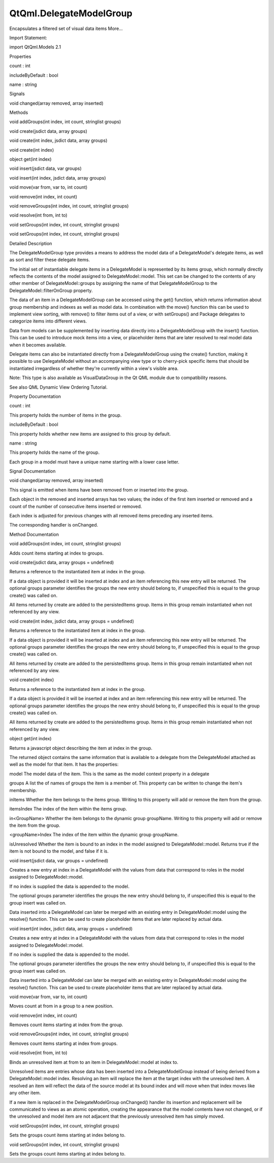 QtQml.DelegateModelGroup
========================

.. raw:: html

   <p>

Encapsulates a filtered set of visual data items More...

.. raw:: html

   </p>

.. raw:: html

   <!-- @@@DelegateModelGroup -->

.. raw:: html

   <table class="alignedsummary">

.. raw:: html

   <tr>

.. raw:: html

   <td class="memItemLeft rightAlign topAlign">

Import Statement:

.. raw:: html

   </td>

.. raw:: html

   <td class="memItemRight bottomAlign">

import QtQml.Models 2.1

.. raw:: html

   </td>

.. raw:: html

   </tr>

.. raw:: html

   </table>

.. raw:: html

   <ul>

.. raw:: html

   </ul>

.. raw:: html

   <h2 id="properties">

Properties

.. raw:: html

   </h2>

.. raw:: html

   <ul>

.. raw:: html

   <li class="fn">

count : int

.. raw:: html

   </li>

.. raw:: html

   <li class="fn">

includeByDefault : bool

.. raw:: html

   </li>

.. raw:: html

   <li class="fn">

name : string

.. raw:: html

   </li>

.. raw:: html

   </ul>

.. raw:: html

   <h2 id="signals">

Signals

.. raw:: html

   </h2>

.. raw:: html

   <ul>

.. raw:: html

   <li class="fn">

void changed(array removed, array inserted)

.. raw:: html

   </li>

.. raw:: html

   </ul>

.. raw:: html

   <h2 id="methods">

Methods

.. raw:: html

   </h2>

.. raw:: html

   <ul>

.. raw:: html

   <li class="fn">

void addGroups(int index, int count, stringlist groups)

.. raw:: html

   </li>

.. raw:: html

   <li class="fn">

void create(jsdict data, array groups)

.. raw:: html

   </li>

.. raw:: html

   <li class="fn">

void create(int index, jsdict data, array groups)

.. raw:: html

   </li>

.. raw:: html

   <li class="fn">

void create(int index)

.. raw:: html

   </li>

.. raw:: html

   <li class="fn">

object get(int index)

.. raw:: html

   </li>

.. raw:: html

   <li class="fn">

void insert(jsdict data, var groups)

.. raw:: html

   </li>

.. raw:: html

   <li class="fn">

void insert(int index, jsdict data, array groups)

.. raw:: html

   </li>

.. raw:: html

   <li class="fn">

void move(var from, var to, int count)

.. raw:: html

   </li>

.. raw:: html

   <li class="fn">

void remove(int index, int count)

.. raw:: html

   </li>

.. raw:: html

   <li class="fn">

void removeGroups(int index, int count, stringlist groups)

.. raw:: html

   </li>

.. raw:: html

   <li class="fn">

void resolve(int from, int to)

.. raw:: html

   </li>

.. raw:: html

   <li class="fn">

void setGroups(int index, int count, stringlist groups)

.. raw:: html

   </li>

.. raw:: html

   <li class="fn">

void setGroups(int index, int count, stringlist groups)

.. raw:: html

   </li>

.. raw:: html

   </ul>

.. raw:: html

   <!-- $$$DelegateModelGroup-description -->

.. raw:: html

   <h2 id="details">

Detailed Description

.. raw:: html

   </h2>

.. raw:: html

   </p>

.. raw:: html

   <p>

The DelegateModelGroup type provides a means to address the model data
of a DelegateModel's delegate items, as well as sort and filter these
delegate items.

.. raw:: html

   </p>

.. raw:: html

   <p>

The initial set of instantiable delegate items in a DelegateModel is
represented by its items group, which normally directly reflects the
contents of the model assigned to DelegateModel::model. This set can be
changed to the contents of any other member of DelegateModel::groups by
assigning the name of that DelegateModelGroup to the
DelegateModel::filterOnGroup property.

.. raw:: html

   </p>

.. raw:: html

   <p>

The data of an item in a DelegateModelGroup can be accessed using the
get() function, which returns information about group membership and
indexes as well as model data. In combination with the move() function
this can be used to implement view sorting, with remove() to filter
items out of a view, or with setGroups() and Package delegates to
categorize items into different views.

.. raw:: html

   </p>

.. raw:: html

   <p>

Data from models can be supplemented by inserting data directly into a
DelegateModelGroup with the insert() function. This can be used to
introduce mock items into a view, or placeholder items that are later
resolved to real model data when it becomes available.

.. raw:: html

   </p>

.. raw:: html

   <p>

Delegate items can also be instantiated directly from a
DelegateModelGroup using the create() function, making it possible to
use DelegateModel without an accompanying view type or to cherry-pick
specific items that should be instantiated irregardless of whether
they're currently within a view's visible area.

.. raw:: html

   </p>

.. raw:: html

   <p>

Note: This type is also available as VisualDataGroup in the Qt QML
module due to compatibility reasons.

.. raw:: html

   </p>

.. raw:: html

   <p>

See also QML Dynamic View Ordering Tutorial.

.. raw:: html

   </p>

.. raw:: html

   <!-- @@@DelegateModelGroup -->

.. raw:: html

   <h2>

Property Documentation

.. raw:: html

   </h2>

.. raw:: html

   <!-- $$$count -->

.. raw:: html

   <table class="qmlname">

.. raw:: html

   <tr valign="top" id="count-prop">

.. raw:: html

   <td class="tblQmlPropNode">

.. raw:: html

   <p>

count : int

.. raw:: html

   </p>

.. raw:: html

   </td>

.. raw:: html

   </tr>

.. raw:: html

   </table>

.. raw:: html

   <p>

This property holds the number of items in the group.

.. raw:: html

   </p>

.. raw:: html

   <!-- @@@count -->

.. raw:: html

   <table class="qmlname">

.. raw:: html

   <tr valign="top" id="includeByDefault-prop">

.. raw:: html

   <td class="tblQmlPropNode">

.. raw:: html

   <p>

includeByDefault : bool

.. raw:: html

   </p>

.. raw:: html

   </td>

.. raw:: html

   </tr>

.. raw:: html

   </table>

.. raw:: html

   <p>

This property holds whether new items are assigned to this group by
default.

.. raw:: html

   </p>

.. raw:: html

   <!-- @@@includeByDefault -->

.. raw:: html

   <table class="qmlname">

.. raw:: html

   <tr valign="top" id="name-prop">

.. raw:: html

   <td class="tblQmlPropNode">

.. raw:: html

   <p>

name : string

.. raw:: html

   </p>

.. raw:: html

   </td>

.. raw:: html

   </tr>

.. raw:: html

   </table>

.. raw:: html

   <p>

This property holds the name of the group.

.. raw:: html

   </p>

.. raw:: html

   <p>

Each group in a model must have a unique name starting with a lower case
letter.

.. raw:: html

   </p>

.. raw:: html

   <!-- @@@name -->

.. raw:: html

   <h2>

Signal Documentation

.. raw:: html

   </h2>

.. raw:: html

   <!-- $$$changed -->

.. raw:: html

   <table class="qmlname">

.. raw:: html

   <tr valign="top" id="changed-signal">

.. raw:: html

   <td class="tblQmlFuncNode">

.. raw:: html

   <p>

void changed(array removed, array inserted)

.. raw:: html

   </p>

.. raw:: html

   </td>

.. raw:: html

   </tr>

.. raw:: html

   </table>

.. raw:: html

   <p>

This signal is emitted when items have been removed from or inserted
into the group.

.. raw:: html

   </p>

.. raw:: html

   <p>

Each object in the removed and inserted arrays has two values; the index
of the first item inserted or removed and a count of the number of
consecutive items inserted or removed.

.. raw:: html

   </p>

.. raw:: html

   <p>

Each index is adjusted for previous changes with all removed items
preceding any inserted items.

.. raw:: html

   </p>

.. raw:: html

   <p>

The corresponding handler is onChanged.

.. raw:: html

   </p>

.. raw:: html

   <!-- @@@changed -->

.. raw:: html

   <h2>

Method Documentation

.. raw:: html

   </h2>

.. raw:: html

   <!-- $$$addGroups -->

.. raw:: html

   <table class="qmlname">

.. raw:: html

   <tr valign="top" id="addGroups-method">

.. raw:: html

   <td class="tblQmlFuncNode">

.. raw:: html

   <p>

void addGroups(int index, int count, stringlist groups)

.. raw:: html

   </p>

.. raw:: html

   </td>

.. raw:: html

   </tr>

.. raw:: html

   </table>

.. raw:: html

   <p>

Adds count items starting at index to groups.

.. raw:: html

   </p>

.. raw:: html

   <!-- @@@addGroups -->

.. raw:: html

   <table class="qmlname">

.. raw:: html

   <tr valign="top" id="create-method-3">

.. raw:: html

   <td class="tblQmlFuncNode">

.. raw:: html

   <p>

void create(jsdict data, array groups = undefined)

.. raw:: html

   </p>

.. raw:: html

   </td>

.. raw:: html

   </tr>

.. raw:: html

   </table>

.. raw:: html

   <p>

Returns a reference to the instantiated item at index in the group.

.. raw:: html

   </p>

.. raw:: html

   <p>

If a data object is provided it will be inserted at index and an item
referencing this new entry will be returned. The optional groups
parameter identifies the groups the new entry should belong to, if
unspecified this is equal to the group create() was called on.

.. raw:: html

   </p>

.. raw:: html

   <p>

All items returned by create are added to the persistedItems group.
Items in this group remain instantiated when not referenced by any view.

.. raw:: html

   </p>

.. raw:: html

   <!-- @@@create -->

.. raw:: html

   <table class="qmlname">

.. raw:: html

   <tr valign="top" id="create-method-2">

.. raw:: html

   <td class="tblQmlFuncNode">

.. raw:: html

   <p>

void create(int index, jsdict data, array groups = undefined)

.. raw:: html

   </p>

.. raw:: html

   </td>

.. raw:: html

   </tr>

.. raw:: html

   </table>

.. raw:: html

   <p>

Returns a reference to the instantiated item at index in the group.

.. raw:: html

   </p>

.. raw:: html

   <p>

If a data object is provided it will be inserted at index and an item
referencing this new entry will be returned. The optional groups
parameter identifies the groups the new entry should belong to, if
unspecified this is equal to the group create() was called on.

.. raw:: html

   </p>

.. raw:: html

   <p>

All items returned by create are added to the persistedItems group.
Items in this group remain instantiated when not referenced by any view.

.. raw:: html

   </p>

.. raw:: html

   <!-- @@@create -->

.. raw:: html

   <table class="qmlname">

.. raw:: html

   <tr valign="top" id="create-method">

.. raw:: html

   <td class="tblQmlFuncNode">

.. raw:: html

   <p>

void create(int index)

.. raw:: html

   </p>

.. raw:: html

   </td>

.. raw:: html

   </tr>

.. raw:: html

   </table>

.. raw:: html

   <p>

Returns a reference to the instantiated item at index in the group.

.. raw:: html

   </p>

.. raw:: html

   <p>

If a data object is provided it will be inserted at index and an item
referencing this new entry will be returned. The optional groups
parameter identifies the groups the new entry should belong to, if
unspecified this is equal to the group create() was called on.

.. raw:: html

   </p>

.. raw:: html

   <p>

All items returned by create are added to the persistedItems group.
Items in this group remain instantiated when not referenced by any view.

.. raw:: html

   </p>

.. raw:: html

   <!-- @@@create -->

.. raw:: html

   <table class="qmlname">

.. raw:: html

   <tr valign="top" id="get-method">

.. raw:: html

   <td class="tblQmlFuncNode">

.. raw:: html

   <p>

object get(int index)

.. raw:: html

   </p>

.. raw:: html

   </td>

.. raw:: html

   </tr>

.. raw:: html

   </table>

.. raw:: html

   <p>

Returns a javascript object describing the item at index in the group.

.. raw:: html

   </p>

.. raw:: html

   <p>

The returned object contains the same information that is available to a
delegate from the DelegateModel attached as well as the model for that
item. It has the properties:

.. raw:: html

   </p>

.. raw:: html

   <ul>

.. raw:: html

   <li>

model The model data of the item. This is the same as the model context
property in a delegate

.. raw:: html

   </li>

.. raw:: html

   <li>

groups A list the of names of groups the item is a member of. This
property can be written to change the item's membership.

.. raw:: html

   </li>

.. raw:: html

   <li>

inItems Whether the item belongs to the items group. Writing to this
property will add or remove the item from the group.

.. raw:: html

   </li>

.. raw:: html

   <li>

itemsIndex The index of the item within the items group.

.. raw:: html

   </li>

.. raw:: html

   <li>

in<GroupName> Whether the item belongs to the dynamic group groupName.
Writing to this property will add or remove the item from the group.

.. raw:: html

   </li>

.. raw:: html

   <li>

<groupName>Index The index of the item within the dynamic group
groupName.

.. raw:: html

   </li>

.. raw:: html

   <li>

isUnresolved Whether the item is bound to an index in the model assigned
to DelegateModel::model. Returns true if the item is not bound to the
model, and false if it is.

.. raw:: html

   </li>

.. raw:: html

   </ul>

.. raw:: html

   <!-- @@@get -->

.. raw:: html

   <table class="qmlname">

.. raw:: html

   <tr valign="top" id="insert-method-2">

.. raw:: html

   <td class="tblQmlFuncNode">

.. raw:: html

   <p>

void insert(jsdict data, var groups = undefined)

.. raw:: html

   </p>

.. raw:: html

   </td>

.. raw:: html

   </tr>

.. raw:: html

   </table>

.. raw:: html

   <p>

Creates a new entry at index in a DelegateModel with the values from
data that correspond to roles in the model assigned to
DelegateModel::model.

.. raw:: html

   </p>

.. raw:: html

   <p>

If no index is supplied the data is appended to the model.

.. raw:: html

   </p>

.. raw:: html

   <p>

The optional groups parameter identifies the groups the new entry should
belong to, if unspecified this is equal to the group insert was called
on.

.. raw:: html

   </p>

.. raw:: html

   <p>

Data inserted into a DelegateModel can later be merged with an existing
entry in DelegateModel::model using the resolve() function. This can be
used to create placeholder items that are later replaced by actual data.

.. raw:: html

   </p>

.. raw:: html

   <!-- @@@insert -->

.. raw:: html

   <table class="qmlname">

.. raw:: html

   <tr valign="top" id="insert-method">

.. raw:: html

   <td class="tblQmlFuncNode">

.. raw:: html

   <p>

void insert(int index, jsdict data, array groups = undefined)

.. raw:: html

   </p>

.. raw:: html

   </td>

.. raw:: html

   </tr>

.. raw:: html

   </table>

.. raw:: html

   <p>

Creates a new entry at index in a DelegateModel with the values from
data that correspond to roles in the model assigned to
DelegateModel::model.

.. raw:: html

   </p>

.. raw:: html

   <p>

If no index is supplied the data is appended to the model.

.. raw:: html

   </p>

.. raw:: html

   <p>

The optional groups parameter identifies the groups the new entry should
belong to, if unspecified this is equal to the group insert was called
on.

.. raw:: html

   </p>

.. raw:: html

   <p>

Data inserted into a DelegateModel can later be merged with an existing
entry in DelegateModel::model using the resolve() function. This can be
used to create placeholder items that are later replaced by actual data.

.. raw:: html

   </p>

.. raw:: html

   <!-- @@@insert -->

.. raw:: html

   <table class="qmlname">

.. raw:: html

   <tr valign="top" id="move-method">

.. raw:: html

   <td class="tblQmlFuncNode">

.. raw:: html

   <p>

void move(var from, var to, int count)

.. raw:: html

   </p>

.. raw:: html

   </td>

.. raw:: html

   </tr>

.. raw:: html

   </table>

.. raw:: html

   <p>

Moves count at from in a group to a new position.

.. raw:: html

   </p>

.. raw:: html

   <!-- @@@move -->

.. raw:: html

   <table class="qmlname">

.. raw:: html

   <tr valign="top" id="remove-method">

.. raw:: html

   <td class="tblQmlFuncNode">

.. raw:: html

   <p>

void remove(int index, int count)

.. raw:: html

   </p>

.. raw:: html

   </td>

.. raw:: html

   </tr>

.. raw:: html

   </table>

.. raw:: html

   <p>

Removes count items starting at index from the group.

.. raw:: html

   </p>

.. raw:: html

   <!-- @@@remove -->

.. raw:: html

   <table class="qmlname">

.. raw:: html

   <tr valign="top" id="removeGroups-method">

.. raw:: html

   <td class="tblQmlFuncNode">

.. raw:: html

   <p>

void removeGroups(int index, int count, stringlist groups)

.. raw:: html

   </p>

.. raw:: html

   </td>

.. raw:: html

   </tr>

.. raw:: html

   </table>

.. raw:: html

   <p>

Removes count items starting at index from groups.

.. raw:: html

   </p>

.. raw:: html

   <!-- @@@removeGroups -->

.. raw:: html

   <table class="qmlname">

.. raw:: html

   <tr valign="top" id="resolve-method">

.. raw:: html

   <td class="tblQmlFuncNode">

.. raw:: html

   <p>

void resolve(int from, int to)

.. raw:: html

   </p>

.. raw:: html

   </td>

.. raw:: html

   </tr>

.. raw:: html

   </table>

.. raw:: html

   <p>

Binds an unresolved item at from to an item in DelegateModel::model at
index to.

.. raw:: html

   </p>

.. raw:: html

   <p>

Unresolved items are entries whose data has been inserted into a
DelegateModelGroup instead of being derived from a DelegateModel::model
index. Resolving an item will replace the item at the target index with
the unresolved item. A resolved an item will reflect the data of the
source model at its bound index and will move when that index moves like
any other item.

.. raw:: html

   </p>

.. raw:: html

   <p>

If a new item is replaced in the DelegateModelGroup onChanged() handler
its insertion and replacement will be communicated to views as an atomic
operation, creating the appearance that the model contents have not
changed, or if the unresolved and model item are not adjacent that the
previously unresolved item has simply moved.

.. raw:: html

   </p>

.. raw:: html

   <!-- @@@resolve -->

.. raw:: html

   <table class="qmlname">

.. raw:: html

   <tr valign="top" id="setGroups-method-2">

.. raw:: html

   <td class="tblQmlFuncNode">

.. raw:: html

   <p>

void setGroups(int index, int count, stringlist groups)

.. raw:: html

   </p>

.. raw:: html

   </td>

.. raw:: html

   </tr>

.. raw:: html

   </table>

.. raw:: html

   <p>

Sets the groups count items starting at index belong to.

.. raw:: html

   </p>

.. raw:: html

   <!-- @@@setGroups -->

.. raw:: html

   <table class="qmlname">

.. raw:: html

   <tr valign="top" id="setGroups-method">

.. raw:: html

   <td class="tblQmlFuncNode">

.. raw:: html

   <p>

void setGroups(int index, int count, stringlist groups)

.. raw:: html

   </p>

.. raw:: html

   </td>

.. raw:: html

   </tr>

.. raw:: html

   </table>

.. raw:: html

   <p>

Sets the groups count items starting at index belong to.

.. raw:: html

   </p>

.. raw:: html

   <!-- @@@setGroups -->


